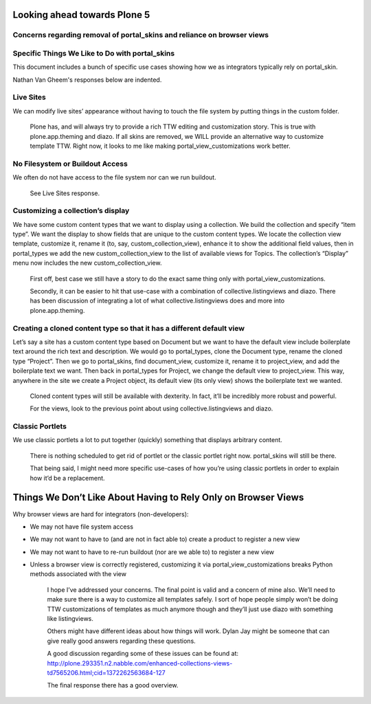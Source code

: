 Looking ahead towards Plone 5
=============================

Concerns regarding removal of portal_skins and reliance on browser views
------------------------------------------------------------------------

.. contents:: :local:

Specific Things We Like to Do with portal_skins
-----------------------------------------------


This document includes a bunch of specific use cases showing how we as
integrators typically rely on portal_skin.

Nathan Van Gheem's responses below are indented.


Live Sites
----------

We can modify live sites’ appearance without having to touch the file system by
putting things in the custom folder.



    Plone has, and will always try to provide a rich TTW editing and
    customization story. This is true with plone.app.theming and diazo. If all
    skins are removed, we WILL provide an alternative way to customize template
    TTW. Right now, it looks to me like making portal_view_customizations work
    better.


No Filesystem or Buildout Access
--------------------------------

We often do not have access to the file system nor can we run buildout.


    See Live Sites response.

Customizing a collection’s display
----------------------------------

We have some custom content types that we want to display using a collection.
We build the collection and specify “item type”.  We want the display to show
fields that are unique to the custom content types.  We locate the collection
view template, customize it, rename it (to, say, custom_collection_view),
enhance it to show the additional field values, then in portal_types we add the
new custom_collection_view to the list of available views for Topics.  The
collection’s “Display” menu now includes the new custom_collection_view.


    First off, best case we still have a story to do the exact same thing only
    with portal_view_customizations.

    Secondly, it can be easier to hit that use-case with a combination of
    collective.listingviews and diazo. There has been discussion of integrating
    a lot of what collective.listingviews does and more into plone.app.theming.


Creating a cloned content type so that it has a different default view
----------------------------------------------------------------------

Let’s say a site has a custom content type based on Document but we want to have
the default view include boilerplate text around the rich text and description.
We would go to portal_types, clone the Document type, rename the cloned type
“Project”.  Then we go to portal_skins, find document_view, customize it,
rename it to project_view, and add the boilerplate text we want.  Then back in
portal_types for Project, we change the default view to project_view.  This way,
anywhere in the site we create a Project object, its default view (its only
view) shows the boilerplate text we wanted.


    Cloned content types will still be available with dexterity. In fact, it’ll
    be incredibly more robust and powerful.


    For the views, look to the previous point about using
    collective.listingviews and diazo.


Classic Portlets
----------------

We use classic portlets a lot to put together (quickly) something that displays
arbitrary content.


    There is nothing scheduled to get rid of portlet or the classic portlet
    right now. portal_skins will still be there.


    That being said, I might need more specific use-cases of how you’re using
    classic portlets in order to explain how it’d be a replacement.


Things We Don’t Like About Having to Rely Only on Browser Views
===============================================================


Why browser views are hard for integrators (non-developers):

* We may not have file system access
* We may not want to have to (and are not in fact able to) create a product to
  register a new view
* We may not want to have to re-run buildout (nor are we able to) to register a
  new view
* Unless a browser view is correctly registered, customizing it via
  portal_view_customizations breaks Python methods associated with the view


    I hope I’ve addressed your concerns. The final point is valid and a concern
    of mine also. We’ll need to make sure there is a way to customize all
    templates safely. I sort of hope people simply won’t be doing TTW
    customizations of templates as much anymore though and they’ll just use
    diazo with something like listingviews.

    Others might have different ideas about how things will work. Dylan Jay
    might be someone that can give really good answers regarding these questions.

    A good discussion regarding some of these issues can be found at:
    http://plone.293351.n2.nabble.com/enhanced-collections-views-td7565206.html;cid=1372262563684-127

    The final response there has a good overview.
